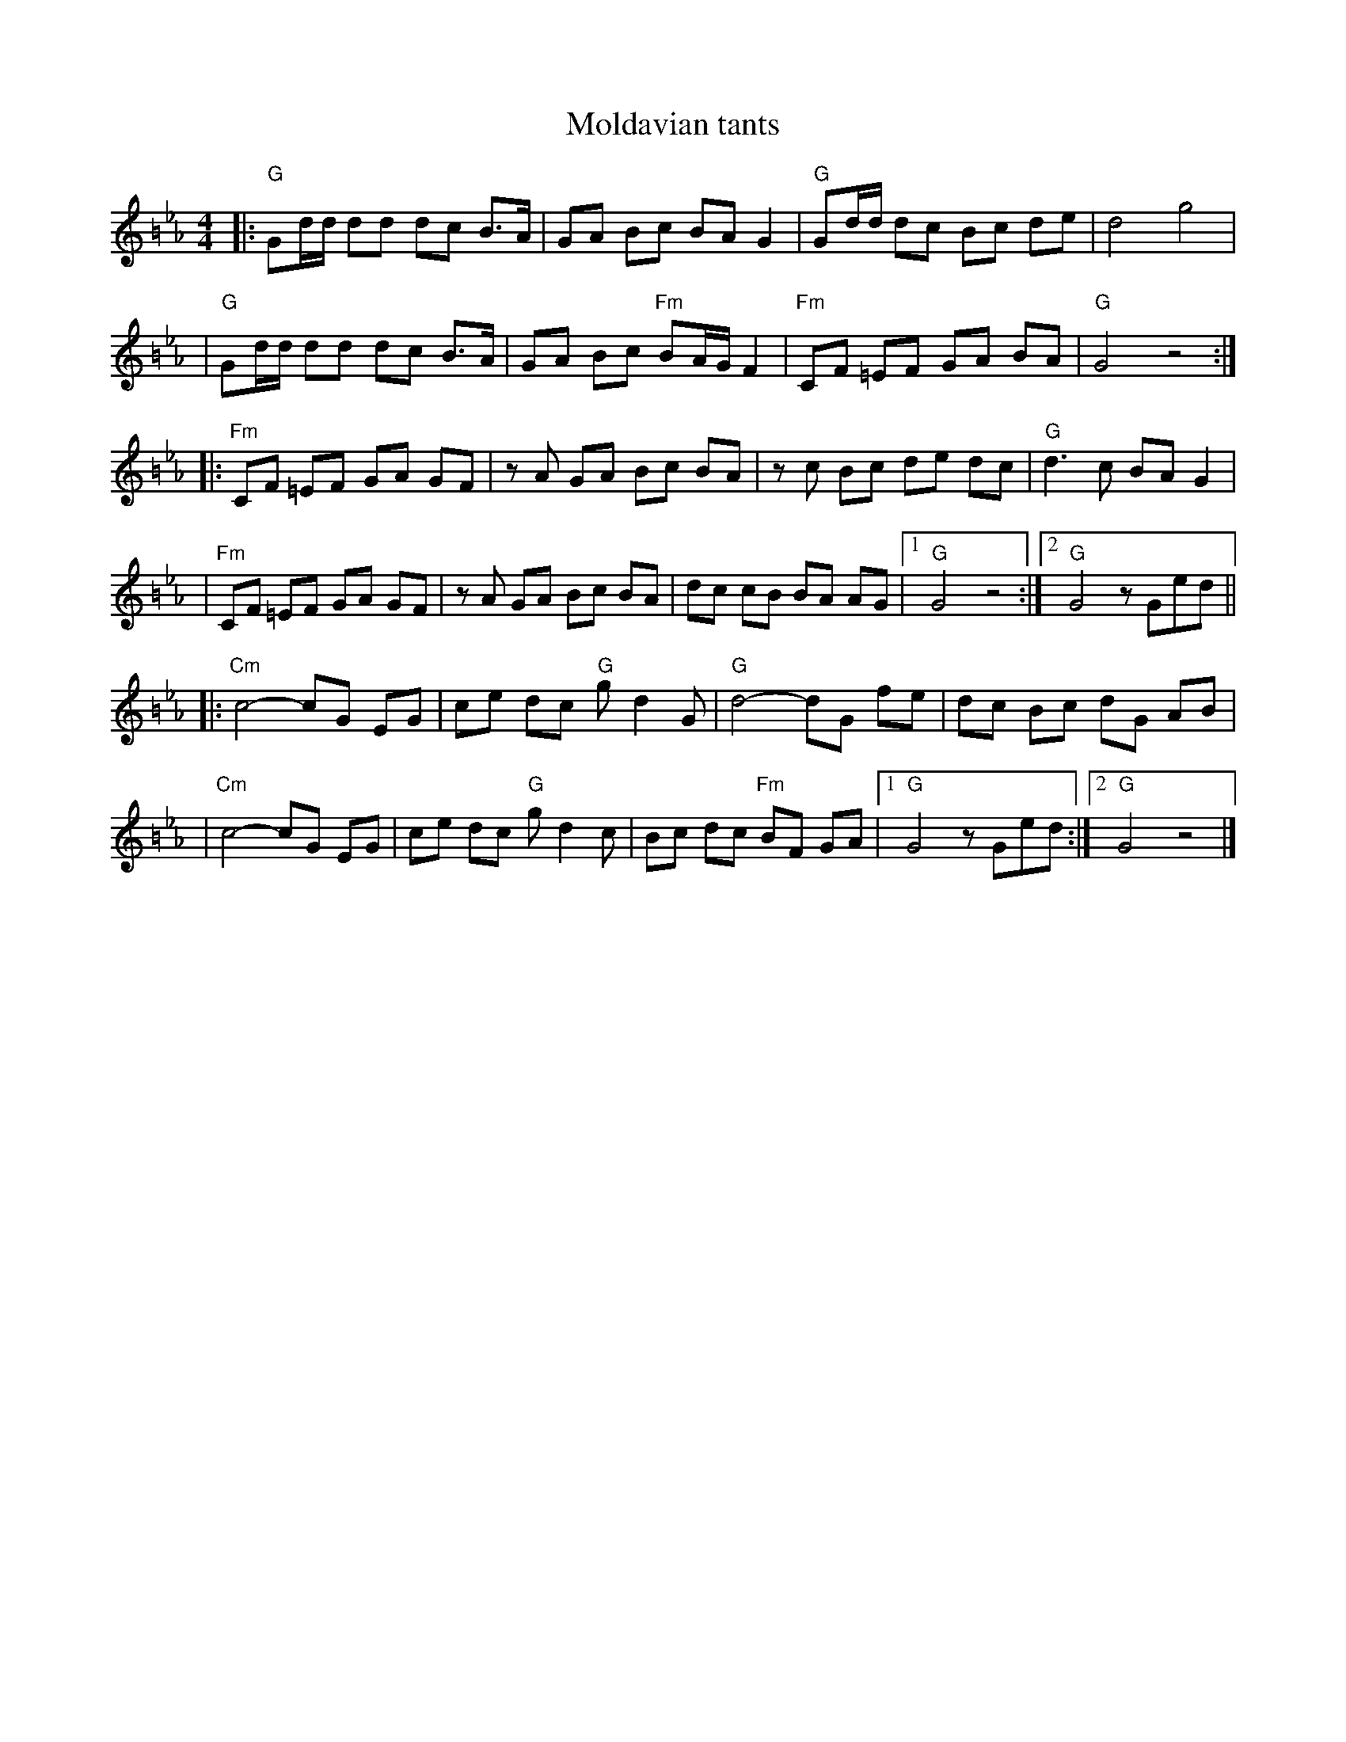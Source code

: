 X: 397
T: Moldavian tants
%: Abe Shwartz
Z: John Chambers <jc@trillian.mit.edu>
N: from a handwritten MS
M: 4/4
L: 1/8
%%partsfont helvetica 12
N: (G freygish)
K: G exp =B_e_A
|: "G"Gd/d/ dd dc B>A \
| GA Bc BA G2 \
| "G"Gd/d/ dc Bc de \
| d4 g4 |
| "G"Gd/d/ dd dc B>A \
| GA Bc "Fm"BA/G/ F2 \
| "Fm"CF =EF GA BA \
| "G"G4 z4 :|
|: "Fm"CF =EF GA GF \
| zA GA Bc BA \
| zc Bc de dc \
| "G"d3 c BA G2 |
| "Fm"CF =EF GA GF \
| zA GA Bc BA \
| dc cB BA AG \
|1 "G"G4 z4 :|2 "G"G4 zGed ||
|: "Cm"c4- cG EG \
| ce dc "G"gd2G \
| "G"d4- dG fe \
| dc Bc dG AB |
| "Cm"c4- cG EG \
| ce dc "G"gd2 c \
| Bc dc "Fm"BF GA \
|1 "G"G4 zGed :|2 "G"G4 z4 |]
